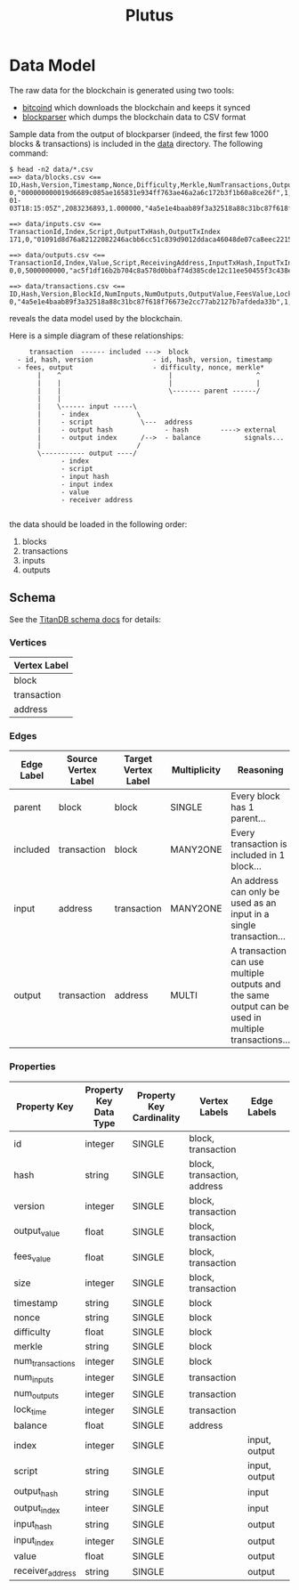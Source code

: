 #+TITLE:Plutus

* Data Model

The raw data for the blockchain is generated using two tools:

  - [[https://en.bitcoin.it/wiki/Bitcoind][bitcoind]] which downloads the blockchain and keeps it synced
  - [[https://github.com/mcdee/blockparser][blockparser]] which dumps the blockchain data to CSV format

Sample data from the output of blockparser (indeed, the first few 1000
blocks & transactions) is included in the [[file:data][data]] directory.  The
following command:

: $ head -n2 data/*.csv
: ==> data/blocks.csv <==
: ID,Hash,Version,Timestamp,Nonce,Difficulty,Merkle,NumTransactions,OutputValue,FeesValue,Size
: 0,"000000000019d6689c085ae165831e934ff763ae46a2a6c172b3f1b60a8ce26f",1,"2009-01-03T18:15:05Z",2083236893,1.000000,"4a5e1e4baab89f3a32518a88c31bc87f618f76673e2cc77ab2127b7afdeda33b",1,5000000000,0,285
: 
: ==> data/inputs.csv <==
: TransactionId,Index,Script,OutputTxHash,OutputTxIndex
: 171,0,"01091d8d76a82122082246acbb6cc51c839d9012ddaca46048de07ca8eec221518200241cdb85fab4815c6c624d6e932774f3fdf5fa2a1d3a1614951afb83269e1454e2002443047","0437cd7f8525ceed2324359c2d0ba26006d92d856a9c20fa0241106ee5a597c9",0
: 
: ==> data/outputs.csv <==
: TransactionId,Index,Value,Script,ReceivingAddress,InputTxHash,InputTxIndex
: 0,0,5000000000,"ac5f1df16b2b704c8a578d0bbaf74d385cde12c11ee50455f3c438ef4c3fbcf649b6de611feae06279a60939e028a8d65c10b73071a6f16719274855feb0fd8a670441","1A1zP1eP5QGefi2DMPTfTL5SLmv7DivfNa",,
: 
: ==> data/transactions.csv <==
: ID,Hash,Version,BlockId,NumInputs,NumOutputs,OutputValue,FeesValue,LockTime,Size
: 0,"4a5e1e4baab89f3a32518a88c31bc87f618f76673e2cc77ab2127b7afdeda33b",1,0,0,1,5000000000,0,3652501241,204

reveals the data model used by the blockchain.

Here is a simple diagram of these relationships:

:      transaction  ------ included --->  block
:   - id, hash, version               - id, hash, version, timestamp
:   - fees, output                    - difficulty, nonce, merkle*
:        |    ^                           |                     ^
:        |    |                           |                     |
:        |    |                           \------- parent ------/ 
:        |    |                            
:        |    \------ input -----\         
:        |     - index            \                
:        |     - script            \---  address
:        |     - output hash             - hash        ----> external
:        |     - output index      /-->  - balance           signals...
:        |                        /      
:        \----------- output ----/
:              - index
:              - script
:              - input hash
:              - input index
:              - value
:              - receiver address
: 

the data should be loaded in the following order:

  1. blocks
  2. transactions
  3. inputs
  4. outputs

** Schema

See the [[http://s3.thinkaurelius.com/docs/titan/current/schema.html][TitanDB schema docs]] for details:

*** Vertices

| Vertex Label |
|--------------+
| block        |
| transaction  |
| address      |
  
*** Edges

| Edge Label | Source Vertex Label | Target Vertex Label | Multiplicity | Reasoning                                                                                          |
|------------+---------------------+---------------------+--------------+----------------------------------------------------------------------------------------------------|
| parent     | block               | block               | SINGLE       | Every block has 1 parent...                                                                        |
| included   | transaction         | block               | MANY2ONE     | Every transaction is included in 1 block...                                                        |
| input      | address             | transaction         | MANY2ONE     | An address can only be used as an input in a single transaction...                                 |
| output     | transaction         | address             | MULTI        | A transaction can use multiple outputs and the same output can be used in multiple transactions... |

*** Properties

| Property Key     | Property Key Data Type | Property Key Cardinality | Vertex Labels               | Edge Labels   | 
|------------------+------------------------+--------------------------+-----------------------------+---------------|
| id               | integer                | SINGLE                   | block, transaction          |               |
| hash             | string                 | SINGLE                   | block, transaction, address |               |
| version          | integer                | SINGLE                   | block, transaction          |               |
| output_value     | float                  | SINGLE                   | block, transaction          |               |
| fees_value       | float                  | SINGLE                   | block, transaction          |               |
| size             | integer                | SINGLE                   | block, transaction          |               |
| timestamp        | string                 | SINGLE                   | block                       |               |
| nonce            | string                 | SINGLE                   | block                       |               |
| difficulty       | float                  | SINGLE                   | block                       |               |
| merkle           | string                 | SINGLE                   | block                       |               |
| num_transactions | integer                | SINGLE                   | block                       |               |
| num_inputs       | integer                | SINGLE                   | transaction                 |               |
| num_outputs      | integer                | SINGLE                   | transaction                 |               |
| lock_time        | integer                | SINGLE                   | transaction                 |               |
| balance          | float                  | SINGLE                   | address                     |               |
| index            | integer                | SINGLE                   |                             | input, output |
| script           | string                 | SINGLE                   |                             | input, output |
| output_hash      | string                 | SINGLE                   |                             | input         |
| output_index     | inteer                 | SINGLE                   |                             | input         |
| input_hash       | string                 | SINGLE                   |                             | output        |
| input_index      | integer                | SINGLE                   |                             | output        |
| value            | float                  | SINGLE                   |                             | output        |
| receiver_address | string                 | SINGLE                   |                             | output        |
